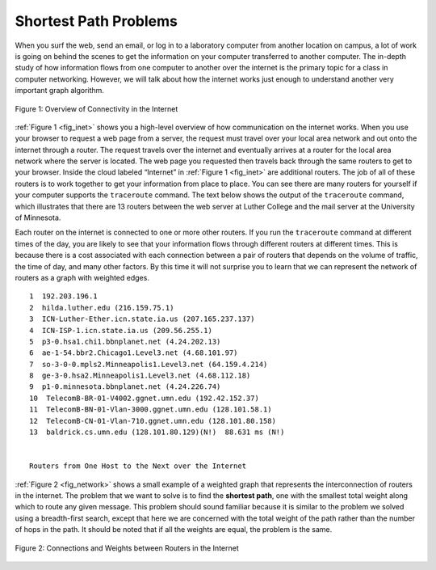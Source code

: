 ..  Copyright (C)  Brad Miller, David Ranum
    This work is licensed under the Creative Commons Attribution-NonCommercial-ShareAlike 4.0 International License. To view a copy of this license, visit http://creativecommons.org/licenses/by-nc-sa/4.0/.


Shortest Path Problems
----------------------

When you surf the web, send an email, or log in to a laboratory computer
from another location on campus, a lot of work is going on behind the
scenes to get the information on your computer transferred to another
computer. The in-depth study of how information flows from one computer
to another over the internet is the primary topic for a class in
computer networking. However, we will talk about how the internet works
just enough to understand another very important graph algorithm.

.. _fig_inet:

.. figure:: Figures/Internet.png
   :align: center

   Figure 1: Overview of Connectivity in the Internet     



:ref:`Figure 1 <fig_inet>` shows you a high-level overview of how communication
on the internet works. When you use your browser to request a web page
from a server, the request must travel over your local area network and
out onto the internet through a router. The request travels over the
internet and eventually arrives at a router for the local area network
where the server is located. The web page you requested then travels
back through the same routers to get to your browser. Inside the cloud
labeled “Internet” in :ref:`Figure 1 <fig_inet>` are additional routers. The job
of all of these routers is to work together to get your information from
place to place. You can see there are many routers for yourself if your
computer supports the ``traceroute`` command. The text below shows
the output of the ``traceroute`` command, which illustrates that there
are 13 routers between the web server at Luther College and the mail
server at the University of Minnesota.

Each router on the internet is connected to one or more other routers.
If you run the ``traceroute`` command at different times of the day,
you are likely to see that your information flows through different
routers at different times. This is because there is a cost associated
with each connection between a pair of routers that depends on the
volume of traffic, the time of day, and many other factors. By this time
it will not surprise you to learn that we can represent the network of
routers as a graph with weighted edges.


::

         1  192.203.196.1  
         2  hilda.luther.edu (216.159.75.1)  
         3  ICN-Luther-Ether.icn.state.ia.us (207.165.237.137)
         4  ICN-ISP-1.icn.state.ia.us (209.56.255.1)  
         5  p3-0.hsa1.chi1.bbnplanet.net (4.24.202.13)
         6  ae-1-54.bbr2.Chicago1.Level3.net (4.68.101.97)
         7  so-3-0-0.mpls2.Minneapolis1.Level3.net (64.159.4.214)
         8  ge-3-0.hsa2.Minneapolis1.Level3.net (4.68.112.18) 
         9  p1-0.minnesota.bbnplanet.net (4.24.226.74)
         10  TelecomB-BR-01-V4002.ggnet.umn.edu (192.42.152.37)
         11  TelecomB-BN-01-Vlan-3000.ggnet.umn.edu (128.101.58.1)
         12  TelecomB-CN-01-Vlan-710.ggnet.umn.edu (128.101.80.158)
         13  baldrick.cs.umn.edu (128.101.80.129)(N!)  88.631 ms (N!)
            

         Routers from One Host to the Next over the Internet      


:ref:`Figure 2 <fig_network>` shows a small example of a weighted graph that
represents the interconnection of routers in the internet. The problem
that we want to solve is to find the **shortest path**, one with the smallest total weight
along which to route any given message. This problem should sound
familiar because it is similar to the problem we solved using a breadth-first search,
except that here we are concerned with the total weight of
the path rather than the number of hops in the path. It should be noted
that if all the weights are equal, the problem is the same.

.. _fig_network:


.. figure:: Figures/routeGraph.png
   :align: center

   Figure 2: Connections and Weights between Routers in the Internet
          
